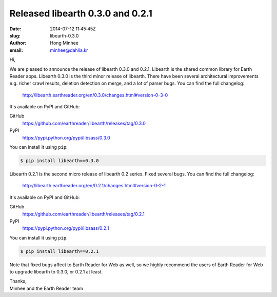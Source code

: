 Released libearth 0.3.0 and 0.2.1
=================================

:date: 2014-07-12 11:45:45Z
:slug: libearth-0.3.0
:author: Hong Minhee
:email: minhee@dahlia.kr

Hi,

We are pleased to announce the release of libearth 0.3.0 and 0.2.1.
Libearth is the shared common library for Earth Reader apps.
Libearth 0.3.0 is the third minor release of libearth.
There have been several architectural improvements e.g. richer crawl results,
deletion detection on merge, and a lot of parser bugs.
You can find the full changelog:

    http://libearth.earthreader.org/en/0.3.0/changes.html#version-0-3-0

It's available on PyPI and GitHub:

GitHub
    https://github.com/earthreader/libearth/releases/tag/0.3.0

PyPI
    https://pypi.python.org/pypi/libsass/0.3.0

You can install it using ``pip``:

.. code-block:: console

   $ pip install libearth==0.3.0

Libearth 0.2.1 is the second micro release of libearth 0.2 series.
Fixed several bugs.  You can find the full changelog:

    http://libearth.earthreader.org/en/0.2.1/changes.html#version-0-2-1

It's available on PyPI and GitHub:

GitHub
    https://github.com/earthreader/libearth/releases/tag/0.2.1

PyPI
    https://pypi.python.org/pypi/libsass/0.2.1

You can install it using ``pip``:

.. code-block:: console

   $ pip install libearth==0.2.1

Note that fixed bugs affect to Earth Reader for Web as well,
so we highly recommend the users of Earth Reader for Web to upgrade libearth
to 0.3.0, or 0.2.1 at least.


| Thanks,
| Minhee and the Earth Reader team
